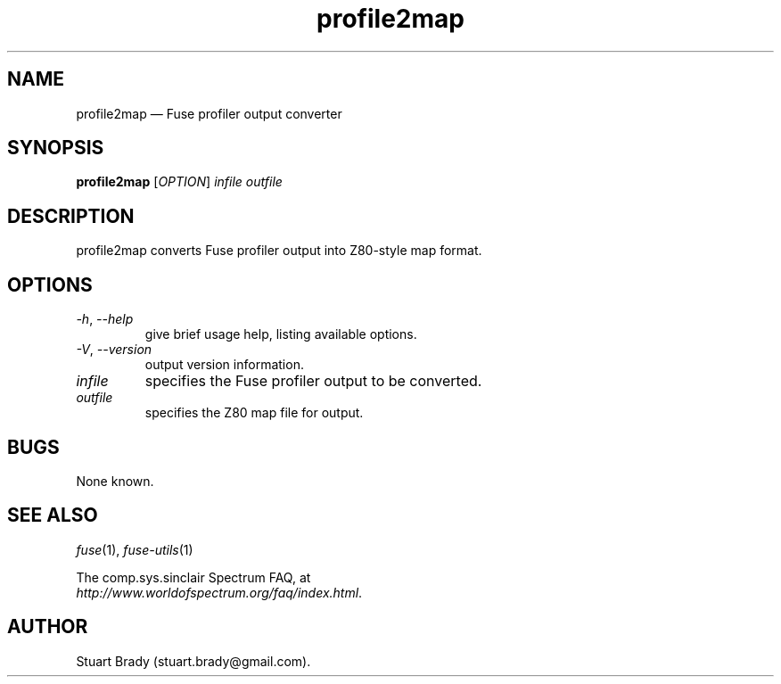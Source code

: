 .\" -*- nroff -*-
.\"
.\" profile2map.1: profile2map man page
.\" Copyright (c) 2007-2018 Stuart Brady
.\"
.\" This program is free software; you can redistribute it and/or modify
.\" it under the terms of the GNU General Public License as published by
.\" the Free Software Foundation; either version 2 of the License, or
.\" (at your option) any later version.
.\"
.\" This program is distributed in the hope that it will be useful,
.\" but WITHOUT ANY WARRANTY; without even the implied warranty of
.\" MERCHANTABILITY or FITNESS FOR A PARTICULAR PURPOSE.  See the
.\" GNU General Public License for more details.
.\"
.\" You should have received a copy of the GNU General Public License along
.\" with this program; if not, write to the Free Software Foundation, Inc.,
.\" 51 Franklin Street, Fifth Floor, Boston, MA 02110-1301 USA.
.\"
.\" Author contact information:
.\"
.\" E-mail: philip-fuse@shadowmagic.org.uk
.\"
.\"
.TH profile2map 1 "10th December, 2017" "Version 1.5.2" "Emulators"
.\"
.\"------------------------------------------------------------------
.\"
.SH NAME
profile2map \(em Fuse profiler output converter
.\"
.\"------------------------------------------------------------------
.\"
.SH SYNOPSIS
.B profile2map
.RI [ OPTION ]
.I infile outfile
.\"
.\"------------------------------------------------------------------
.\"
.SH DESCRIPTION
profile2map converts Fuse profiler output into Z80-style map format.
.\"
.\"------------------------------------------------------------------
.\"
.SH OPTIONS
.TP
.IR \-h ", " \-\-help
give brief usage help, listing available options.
.TP
.IR \-V ", " \-\-version
output version information.
.TP
.I infile
specifies the Fuse profiler output to be converted.
.TP
.I outfile
specifies the Z80 map file for output.
.\"
.\"------------------------------------------------------------------
.\"
.SH BUGS
None known.
.\"
.\"------------------------------------------------------------------
.\"
.SH SEE ALSO
.IR fuse "(1),"
.IR fuse\-utils "(1)"
.PP
The comp.sys.sinclair Spectrum FAQ, at
.br
.IR "http://www.worldofspectrum.org/faq/index.html" .
.\"
.\"------------------------------------------------------------------
.\"
.SH AUTHOR
Stuart Brady (stuart.brady@gmail.com).
